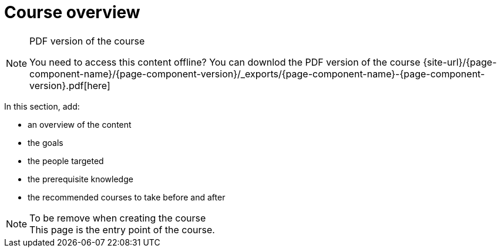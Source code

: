 = Course overview

// This content will only appear in the site.
ifndef::loader-assembler[]
.PDF version of the course
[NOTE]
====
You need to access this content offline? You can downlod the PDF version of the course {site-url}/{page-component-name}/{page-component-version}/_exports/{page-component-name}-{page-component-version}.pdf[here]
====
endif::[]

In this section, add:

- an overview of the content
- the goals
- the people targeted
- the prerequisite knowledge
- the recommended courses to take before and after

.To be remove when creating the course
NOTE: This page is the entry point of the course. 
